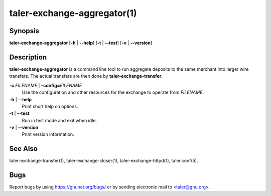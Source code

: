 taler-exchange-aggregator(1)
############################

.. only:: html

   Name
   ====

   **taler-exchange-aggregator** - aggregate deposits into wire transfers

Synopsis
========

**taler-exchange-aggregator**
[**-h** | **--help**] [**-t** | **--test**] [**-v** | **--version**]

Description
===========

**taler-exchange-aggregator** is a command line tool to run aggregate deposits
to the same merchant into larger wire transfers. The actual transfers are then
done by **taler-exchange-transfer**.

**-c** *FILENAME* \| **–config=**\ ‌\ *FILENAME*
   Use the configuration and other resources for the exchange to operate
   from *FILENAME*.

**-h** \| **--help**
   Print short help on options.

**-t** \| **--test**
   Run in test mode and exit when idle.

**-v** \| **--version**
   Print version information.

See Also
========

taler-exchange-transfer(1), taler-exchange-closer(1),
taler-exchange-httpd(1), taler.conf(5).

Bugs
====

Report bugs by using https://gnunet.org/bugs/ or by sending electronic
mail to <taler@gnu.org>.
